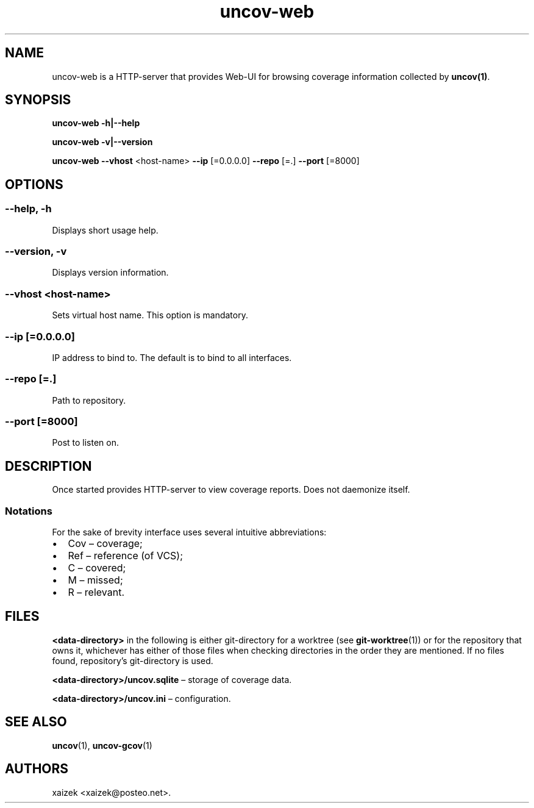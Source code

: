 .\" Automatically generated by Pandoc 3.1.11.1
.\"
.TH "uncov-web" "1" "January 20, 2024" "uncov v0.5" ""
.SH NAME
uncov\-web is a HTTP\-server that provides Web\-UI for browsing coverage
information collected by \f[B]uncov(1)\f[R].
.SH SYNOPSIS
\f[B]uncov\-web\f[R] \f[B]\-h|\-\-help\f[R]
.PP
\f[B]uncov\-web\f[R] \f[B]\-v|\-\-version\f[R]
.PP
\f[B]uncov\-web\f[R] \f[B]\-\-vhost\f[R] <host\-name> \f[B]\-\-ip\f[R]
[=0.0.0.0] \f[B]\-\-repo\f[R] [=.]
\f[B]\-\-port\f[R] [=8000]
.SH OPTIONS
.SS \f[B]\-\-help, \-h\f[R]
Displays short usage help.
.SS \f[B]\-\-version, \-v\f[R]
Displays version information.
.SS \f[B]\-\-vhost\f[R] <host\-name>
Sets virtual host name.
This option is mandatory.
.SS \f[B]\-\-ip\f[R] [=0.0.0.0]
IP address to bind to.
The default is to bind to all interfaces.
.SS \f[B]\-\-repo\f[R] [=.]
Path to repository.
.SS \f[B]\-\-port\f[R] [=8000]
Post to listen on.
.SH DESCRIPTION
Once started provides HTTP\-server to view coverage reports.
Does not daemonize itself.
.SS Notations
For the sake of brevity interface uses several intuitive abbreviations:
.IP \[bu] 2
Cov \[en] coverage;
.IP \[bu] 2
Ref \[en] reference (of VCS);
.IP \[bu] 2
C \[en] covered;
.IP \[bu] 2
M \[en] missed;
.IP \[bu] 2
R \[en] relevant.
.SH FILES
\f[B]<data\-directory>\f[R] in the following is either git\-directory
for a worktree (see \f[B]git\-worktree\f[R](1)) or for the repository
that owns it, whichever has either of those files when checking
directories in the order they are mentioned.
If no files found, repository\[cq]s git\-directory is used.
.PP
\f[B]<data\-directory>/uncov.sqlite\f[R] \[en] storage of coverage data.
.PP
\f[B]<data\-directory>/uncov.ini\f[R] \[en] configuration.
.SH SEE ALSO
\f[B]uncov\f[R](1), \f[B]uncov\-gcov\f[R](1)
.SH AUTHORS
xaizek <xaizek@posteo.net>.
